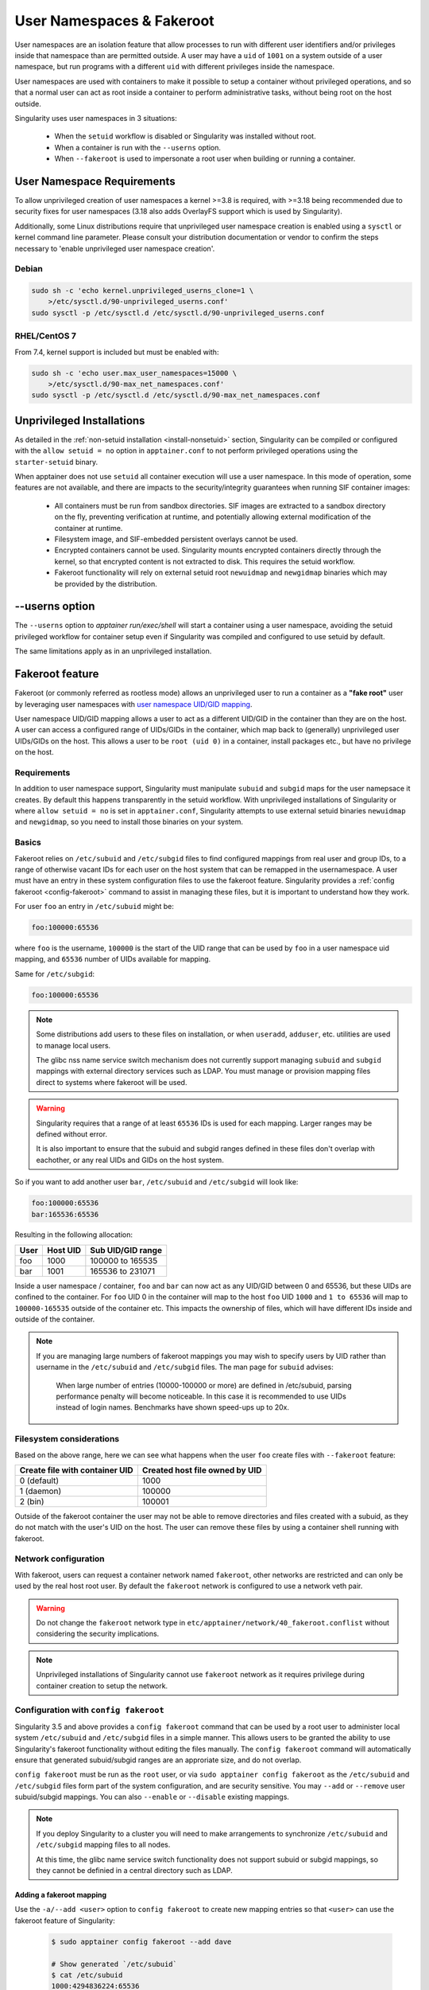 .. _userns:

==========================
User Namespaces & Fakeroot
==========================

User namespaces are an isolation feature that allow processes to run
with different user identifiers and/or privileges inside that
namespace than are permitted outside. A user may have a ``uid`` of
``1001`` on a system outside of a user namespace, but run programs
with a different ``uid`` with different privileges inside the
namespace.

User namespaces are used with containers to make it possible to setup
a container without privileged operations, and so that a normal user
can act as root inside a container to perform administrative tasks,
without being root on the host outside.


Singularity uses user namespaces in 3 situations:

 - When the ``setuid`` workflow is disabled or Singularity was
   installed without root.
 - When a container is run with the ``--userns`` option.
 - When ``--fakeroot`` is used to impersonate a root user when
   building or running a container.

.. _userns-requirements:
   
---------------------------
User Namespace Requirements
---------------------------

To allow unprivileged creation of user namespaces a kernel >=3.8 is
required, with >=3.18 being recommended due to security fixes for user
namespaces (3.18 also adds OverlayFS support which is used by Singularity).

Additionally, some Linux distributions require that unprivileged user
namespace creation is enabled using a ``sysctl`` or kernel command
line parameter. Please consult your distribution documentation or
vendor to confirm the steps necessary to 'enable unprivileged user
namespace creation'.

Debian
======

.. code-block:: none

  sudo sh -c 'echo kernel.unprivileged_userns_clone=1 \
      >/etc/sysctl.d/90-unprivileged_userns.conf'
  sudo sysctl -p /etc/sysctl.d /etc/sysctl.d/90-unprivileged_userns.conf

RHEL/CentOS 7
=============

From 7.4, kernel support is included but must be enabled with:

.. code-block:: none

  sudo sh -c 'echo user.max_user_namespaces=15000 \
      >/etc/sysctl.d/90-max_net_namespaces.conf'
  sudo sysctl -p /etc/sysctl.d /etc/sysctl.d/90-max_net_namespaces.conf

.. _userns-limitations:
  
--------------------------
Unprivileged Installations  
--------------------------

As detailed in the :ref:`non-setuid installation <install-nonsetuid>`
section, Singularity can be compiled or configured with the ``allow
setuid = no`` option in ``apptainer.conf`` to not perform privileged
operations using the ``starter-setuid`` binary.

When apptainer does not use ``setuid`` all container execution will
use a user namespace. In this mode of operation, some features are not
available, and there are impacts to the security/integrity guarantees
when running SIF container images:

 - All containers must be run from sandbox directories. SIF images are
   extracted to a sandbox directory on the fly, preventing
   verification at runtime, and potentially allowing external
   modification of the container at runtime.
 - Filesystem image, and SIF-embedded persistent overlays cannot be
   used.
 - Encrypted containers cannot be used. Singularity mounts encrypted
   containers directly through the kernel, so that encrypted content
   is not extracted to disk. This requires the setuid workflow.
 - Fakeroot functionality will rely on external setuid root
   ``newuidmap`` and ``newgidmap`` binaries which may be provided by
   the distribution.

---------------
--userns option
---------------

The ``--userns`` option to `apptainer run/exec/shell` will start a
container using a user namespace, avoiding the setuid privileged
workflow for container setup even if Singularity was compiled and
configured to use setuid by default.

The same limitations apply as in an unprivileged installation.

.. _fakeroot:

----------------
Fakeroot feature
----------------

Fakeroot (or commonly referred as rootless mode) allows an
unprivileged user to run a container as a **"fake root"** user by
leveraging user namespaces with `user namespace UID/GID mapping
<http://man7.org/linux/man-pages/man7/user_namespaces.7.html>`_.

User namespace UID/GID mapping allows a user to act as a different
UID/GID in the container than they are on the host. A user can access
a configured range of UIDs/GIDs in the container, which map back to
(generally) unprivileged user UIDs/GIDs on the host. This allows a
user to be ``root (uid 0)`` in a container, install packages etc., but
have no privilege on the host.

Requirements
============

In addition to user namespace support, Singularity must manipulate
``subuid`` and ``subgid`` maps for the user namepsace it creates. By
default this happens transparently in the setuid workflow. With
unprivileged installations of Singularity or where ``allow setuid =
no`` is set in ``apptainer.conf``, Singularity attempts to use
external setuid binaries ``newuidmap`` and ``newgidmap``, so you
need to install those binaries on your system.


Basics
======

Fakeroot relies on ``/etc/subuid`` and ``/etc/subgid`` files to find
configured mappings from real user and group IDs, to a range of
otherwise vacant IDs for each user on the host system that can be
remapped in the usernamespace. A user must have an entry in these
system configuration files to use the fakeroot feature. Singularity
provides a :ref:`config fakeroot <config-fakeroot>` command to assist
in managing these files, but it is important to understand how they
work.

For user ``foo`` an entry in ``/etc/subuid`` might be:

.. code-block:: none

  foo:100000:65536

where ``foo`` is the username, ``100000`` is the start of the UID
range that can be used by ``foo`` in a user namespace uid mapping, and
``65536`` number of UIDs available for mapping.

Same for ``/etc/subgid``:

.. code-block:: none

  foo:100000:65536

.. note::

  Some distributions add users to these files on installation, or when
  ``useradd``, ``adduser``, etc. utilities are used to manage local
  users.

  The glibc nss name service switch mechanism does not currently
  support managing ``subuid`` and ``subgid`` mappings with external
  directory services such as LDAP. You must manage or provision
  mapping files direct to systems where fakeroot will be used.

.. warning::

  Singularity requires that a range of at least ``65536`` IDs is used
  for each mapping. Larger ranges may be defined without error.

  It is also important to ensure that the subuid and subgid ranges
  defined in these files don't overlap with eachother, or any real
  UIDs and GIDs on the host system.

So if you want to add another user ``bar``, ``/etc/subuid`` and
``/etc/subgid`` will look like:

.. code-block:: none

  foo:100000:65536
  bar:165536:65536

Resulting in the following allocation:

+------+----------+----------------------+
| User | Host UID | Sub UID/GID range    |
+======+==========+======================+
| foo  | 1000     | 100000 to 165535     |
+------+----------+----------------------+
| bar  | 1001     | 165536 to 231071     |
+------+----------+----------------------+

Inside a user namespace / container, ``foo`` and ``bar`` can now act
as any UID/GID between 0 and 65536, but these UIDs are confined to the
container. For ``foo`` UID 0 in the container will map to the host
``foo`` UID ``1000`` and ``1 to 65536`` will map to ``100000-165535``
outside of the container etc. This impacts the ownership of files,
which will have different IDs inside and outside of the container.


.. note::

   If you are managing large numbers of fakeroot mappings you may wish
   to specify users by UID rather than username in the ``/etc/subuid``
   and ``/etc/subgid`` files. The man page for ``subuid`` advises:

     When large number of entries (10000-100000 or more) are defined in
     /etc/subuid, parsing performance penalty will become noticeable. In
     this case it is recommended to use UIDs instead of login
     names. Benchmarks have shown speed-ups up to 20x.

Filesystem considerations
=========================

Based on the above range, here we can see what happens when the user
``foo`` create files with ``--fakeroot`` feature:

+--------------------------------+----------------------------------+
| Create file with container UID | Created host file owned by UID   |
+================================+==================================+
| 0 (default)                    | 1000                             |
+--------------------------------+----------------------------------+
| 1 (daemon)                     | 100000                           |
+--------------------------------+----------------------------------+
| 2 (bin)                        | 100001                           |
+--------------------------------+----------------------------------+

Outside of the fakeroot container the user may not be able to remove
directories and files created with a subuid, as they do not match with
the user's UID on the host. The user can remove these files by using a
container shell running with fakeroot.


Network configuration
=====================

With fakeroot, users can request a container network named
``fakeroot``, other networks are restricted and can only be used by
the real host root user. By default the ``fakeroot`` network is
configured to use a network veth pair.

.. warning::

   Do not change the ``fakeroot`` network type in
   ``etc/apptainer/network/40_fakeroot.conflist`` without
   considering the security implications.

.. note::

  Unprivileged installations of Singularity cannot use ``fakeroot``
  network as it requires privilege during container creation to setup
  the network.

.. _config-fakeroot:
  
Configuration with ``config fakeroot``
======================================

Singularity 3.5 and above provides a ``config fakeroot`` command that
can be used by a root user to administer local system ``/etc/subuid``
and ``/etc/subgid`` files in a simple manner. This allows users to be
granted the ability to use Singularity's fakeroot functionality
without editing the files manually. The ``config fakeroot`` command
will automatically ensure that generated subuid/subgid ranges are an
approriate size, and do not overlap.

``config fakeroot`` must be run as the ``root`` user, or via ``sudo
apptainer config fakeroot`` as the ``/etc/subuid`` and
``/etc/subgid`` files form part of the system configuration, and are
security sensitive. You may ``--add`` or ``--remove`` user
subuid/subgid mappings. You can also ``--enable`` or ``--disable``
existing mappings.


.. note::

  If you deploy Singularity to a cluster you will need to make
  arrangements to synchronize ``/etc/subuid`` and ``/etc/subgid``
  mapping files to all nodes.

  At this time, the glibc name service switch functionality does not
  support subuid or subgid mappings, so they cannot be definied in a
  central directory such as LDAP.


Adding a fakeroot mapping
--------------------------

Use the ``-a/--add <user>`` option to ``config fakeroot`` to create new
mapping entries so that ``<user>`` can use the fakeroot feature of Singularity:
 
 .. code-block:: none

  $ sudo apptainer config fakeroot --add dave

  # Show generated `/etc/subuid`
  $ cat /etc/subuid 
  1000:4294836224:65536

  # Show generated `/etc/subgid`
  $ cat /etc/subgid
  1000:4294836224:65536


 The first subuid range will be set to the top of the 32-bit UID
 space. Subsequent subuid ranges for additional users will be created
 working down from this value. This minimizes the change of overlap
 with real UIDs on most systems.

.. note::
  
   The ``config fakeroot`` command generates mappings specified using
   the user's uid, rather than their username. This is the preferred
   format for faster lookups when configuring a large number of
   mappings, and the command can be used to manipulate these by
   username.


Deleting, disabling, enabling mappings 
--------------------------------------

Use the ``-r/--remove <user>`` option to ``config fakeroot`` to
completely remove mapping entries. The ``<user>`` will no longer be
able to use the fakeroot feature of Singularity:

.. code-block:: none

  $ sudo apptainer config fakeroot --remove dave

.. warning::

   If a fakeroot mapping is removed, the subuid/subgid range may be
   assigned to another user via ``--add``. Any remaining files from
   the prior user that were created with this mapping will be
   accessible to the new user via fakeroot.

  
The ``-d/--disable`` and ``-e/--enable`` options will comment and
uncomment entries in the mapping files, to temporarily disable and
subsequently re-enable fakeroot functionality for a user. This can be
useful to disable fakeroot for a user, but ensure the subuid/subgid
range assigned to them is reserved, and not re-assigned to a different
user.

.. code-block:: none

  # Disable dave
  $ sudo apptainer config fakeroot --disable dave

  # Entry is commented
  $ cat /etc/subuid
  !1000:4294836224:65536

  # Enable dave
  $ sudo apptainer config fakeroot --enable dave
  
  # Entry is active
  $ cat /etc/subuid
  1000:4294836224:65536
  

